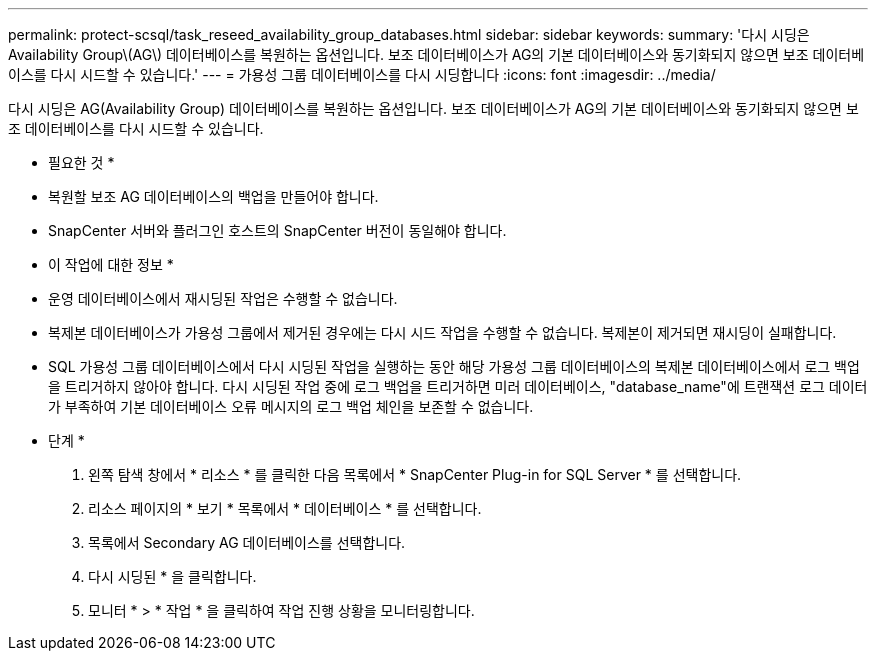 ---
permalink: protect-scsql/task_reseed_availability_group_databases.html 
sidebar: sidebar 
keywords:  
summary: '다시 시딩은 Availability Group\(AG\) 데이터베이스를 복원하는 옵션입니다. 보조 데이터베이스가 AG의 기본 데이터베이스와 동기화되지 않으면 보조 데이터베이스를 다시 시드할 수 있습니다.' 
---
= 가용성 그룹 데이터베이스를 다시 시딩합니다
:icons: font
:imagesdir: ../media/


[role="lead"]
다시 시딩은 AG(Availability Group) 데이터베이스를 복원하는 옵션입니다. 보조 데이터베이스가 AG의 기본 데이터베이스와 동기화되지 않으면 보조 데이터베이스를 다시 시드할 수 있습니다.

* 필요한 것 *

* 복원할 보조 AG 데이터베이스의 백업을 만들어야 합니다.
* SnapCenter 서버와 플러그인 호스트의 SnapCenter 버전이 동일해야 합니다.


* 이 작업에 대한 정보 *

* 운영 데이터베이스에서 재시딩된 작업은 수행할 수 없습니다.
* 복제본 데이터베이스가 가용성 그룹에서 제거된 경우에는 다시 시드 작업을 수행할 수 없습니다. 복제본이 제거되면 재시딩이 실패합니다.
* SQL 가용성 그룹 데이터베이스에서 다시 시딩된 작업을 실행하는 동안 해당 가용성 그룹 데이터베이스의 복제본 데이터베이스에서 로그 백업을 트리거하지 않아야 합니다. 다시 시딩된 작업 중에 로그 백업을 트리거하면 미러 데이터베이스, "database_name"에 트랜잭션 로그 데이터가 부족하여 기본 데이터베이스 오류 메시지의 로그 백업 체인을 보존할 수 없습니다.


* 단계 *

. 왼쪽 탐색 창에서 * 리소스 * 를 클릭한 다음 목록에서 * SnapCenter Plug-in for SQL Server * 를 선택합니다.
. 리소스 페이지의 * 보기 * 목록에서 * 데이터베이스 * 를 선택합니다.
. 목록에서 Secondary AG 데이터베이스를 선택합니다.
. 다시 시딩된 * 을 클릭합니다.
. 모니터 * > * 작업 * 을 클릭하여 작업 진행 상황을 모니터링합니다.

